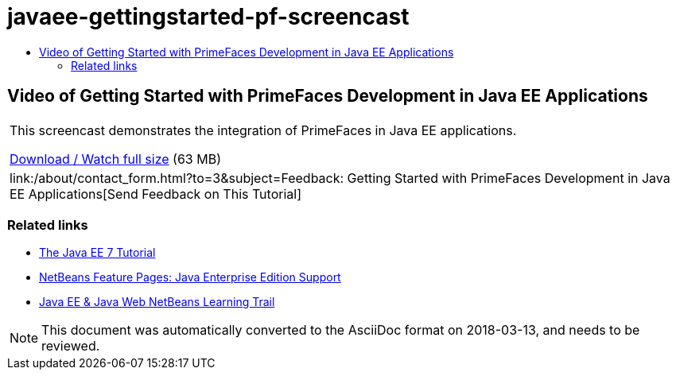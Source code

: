 // 
//     Licensed to the Apache Software Foundation (ASF) under one
//     or more contributor license agreements.  See the NOTICE file
//     distributed with this work for additional information
//     regarding copyright ownership.  The ASF licenses this file
//     to you under the Apache License, Version 2.0 (the
//     "License"); you may not use this file except in compliance
//     with the License.  You may obtain a copy of the License at
// 
//       http://www.apache.org/licenses/LICENSE-2.0
// 
//     Unless required by applicable law or agreed to in writing,
//     software distributed under the License is distributed on an
//     "AS IS" BASIS, WITHOUT WARRANTIES OR CONDITIONS OF ANY
//     KIND, either express or implied.  See the License for the
//     specific language governing permissions and limitations
//     under the License.
//

= javaee-gettingstarted-pf-screencast
:jbake-type: page
:jbake-tags: old-site, needs-review
:jbake-status: published
:keywords: Apache NetBeans  javaee-gettingstarted-pf-screencast
:description: Apache NetBeans  javaee-gettingstarted-pf-screencast
:toc: left
:toc-title:

== Video of Getting Started with PrimeFaces Development in Java EE Applications

|===
|This screencast demonstrates the integration of PrimeFaces in Java EE applications.

link:http://bits.netbeans.org/media/javaee-html5-primefaces.mp4[Download / Watch full size] (63 MB)

 

|
link:/about/contact_form.html?to=3&subject=Feedback: Getting Started with PrimeFaces Development in Java EE Applications[Send Feedback on This Tutorial] 
|===

=== Related links

* link:http://docs.oracle.com/javaee/7/tutorial/doc/[The Java EE 7 Tutorial]
* link:https://netbeans.org/features/java-on-server/java-ee.html[NetBeans Feature Pages: Java Enterprise Edition Support]
* link:https://netbeans.org/kb/trails/java-ee.html[Java EE &amp; Java Web NetBeans Learning Trail]

NOTE: This document was automatically converted to the AsciiDoc format on 2018-03-13, and needs to be reviewed.
